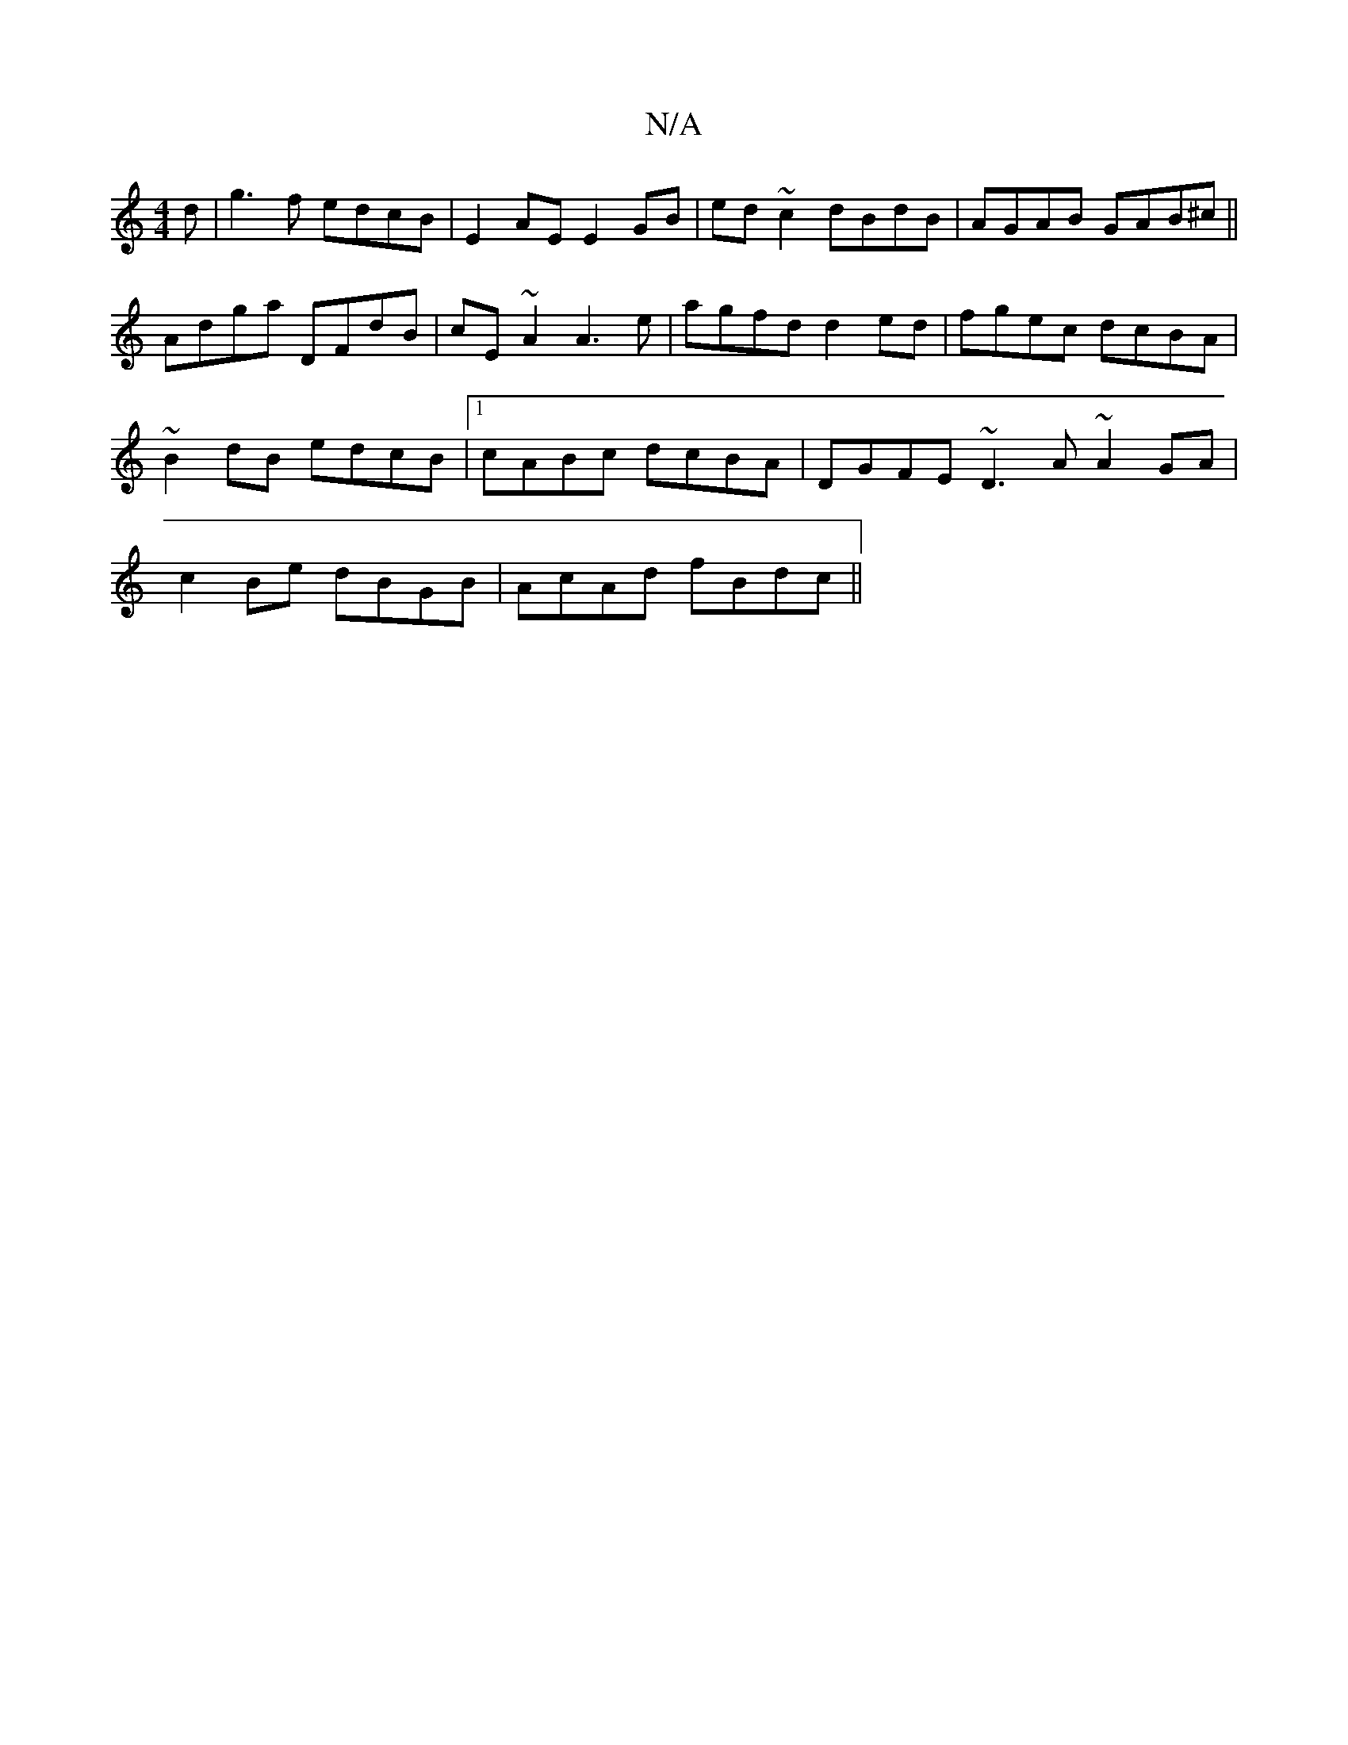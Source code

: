 X:1
T:N/A
M:4/4
R:N/A
K:Cmajor
d|g3f edcB|E2AE E2 GB|ed~c2 dBdB|AGAB GAB^c||
Adga DFdB|cE~A2 A3e|agfd d2ed|fgec dcBA|
~B2dB edcB|1 cABc dcBA|DGFE ~D3A ~A2 GA|
c2 Be dBGB|AcAd fBdc||

GF | G3 G Ad (3edc |Bdce abag|fea2 fec<c|eddg fe